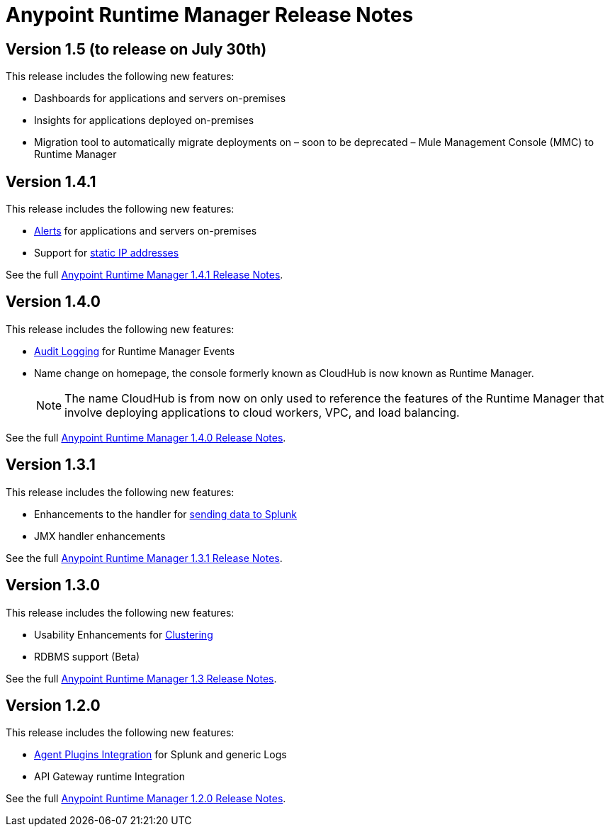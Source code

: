:keywords: arm, runtime manager, release notes

= Anypoint Runtime Manager Release Notes


== Version 1.5 (to release on July 30th)

This release includes the following new features:

* Dashboards for applications and servers on-premises
* Insights for applications deployed on-premises
* Migration tool to automatically migrate deployments on – soon to be deprecated – Mule Management Console (MMC) to Runtime Manager

== Version 1.4.1

This release includes the following new features:

* link:/runtime-manager/alerts-on-runtime-manager[Alerts] for applications and servers on-premises
* Support for link:/mule-agent/v/1.4.0/installing-mule-agent#ports-and-ips-to-whitelist[static IP addresses]

See the full link:/release-notes/runtime-manager-1.4.1-release-notes[Anypoint Runtime Manager 1.4.1 Release Notes].


== Version 1.4.0

This release includes the following new features:

* link:/access-management/audit-logging[Audit Logging] for Runtime Manager Events
* Name change on homepage, the console formerly known as CloudHub is now known as Runtime Manager.

+
[NOTE]
The name CloudHub is from now on only used to reference the features of the Runtime Manager that involve deploying applications to cloud workers, VPC, and load balancing.

See the full link:/release-notes/runtime-manager-1.4.0-release-notes[Anypoint Runtime Manager 1.4.0 Release Notes].


== Version 1.3.1

This release includes the following new features:

* Enhancements to the handler for link:/runtime-manager/sending-data-from-arm-to-external-monitoring-software[sending data to Splunk]
* JMX handler enhancements

See the full link:/release-notes/anypoint-runtime-manager-1.3.1-release-notes[Anypoint Runtime Manager 1.3.1 Release Notes].


== Version 1.3.0

This release includes the following new features:

* Usability Enhancements for link:/runtime-manager/managing-servers#create-a-cluster[Clustering]
* RDBMS support (Beta)


See the full link:/release-notes/anypoint-runtime-manager-1.3-release-notes[Anypoint Runtime Manager 1.3 Release Notes].


== Version 1.2.0

This release includes the following new features:

* link:/runtime-manager/sending-data-from-arm-to-external-monitoring-software[Agent Plugins Integration] for Splunk and generic Logs

* API Gateway runtime Integration


See the full link:/release-notes/runtime-manager-1.2.0-release-notes[Anypoint Runtime Manager 1.2.0 Release Notes].
